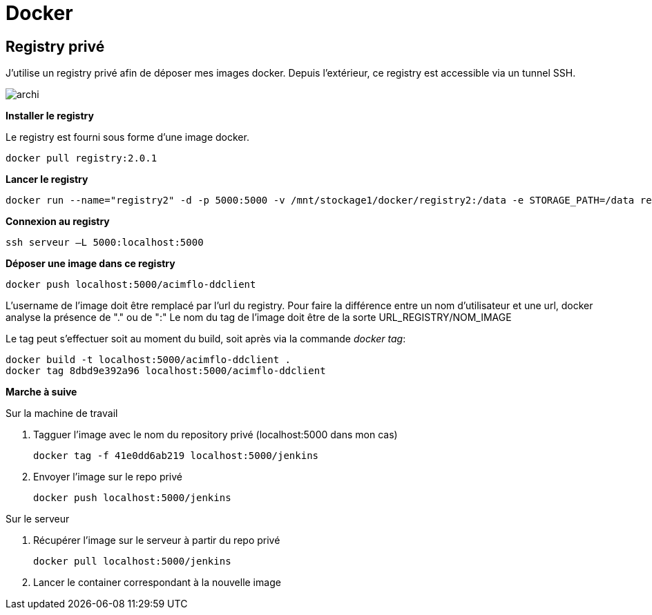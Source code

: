 = Docker

== Registry privé

J'utilise un registry privé afin de déposer mes images docker.
Depuis l'extérieur, ce registry est accessible via un tunnel SSH.

image::archi.png[align="center"]

**Installer le registry**

Le registry est fourni sous forme d'une image docker.

  docker pull registry:2.0.1

**Lancer le registry**

    docker run --name="registry2" -d -p 5000:5000 -v /mnt/stockage1/docker/registry2:/data -e STORAGE_PATH=/data registry:2.0.1

    
**Connexion au registry**

    ssh serveur –L 5000:localhost:5000

    
**Déposer une image dans ce registry**

   docker push localhost:5000/acimflo-ddclient

L'username de l'image doit être remplacé par l'url du registry. Pour faire la différence entre un nom d'utilisateur et une url, docker analyse la présence de "." ou de ":"
Le nom du tag de l'image doit être de la sorte URL_REGISTRY/NOM_IMAGE

Le tag peut s'effectuer soit au moment du build, soit après via la commande _docker tag_:
   
   docker build -t localhost:5000/acimflo-ddclient .
   docker tag 8dbd9e392a96 localhost:5000/acimflo-ddclient

**Marche à suive**

+++Sur la machine de travail+++

. Tagguer l'image avec le nom du repository privé (localhost:5000 dans mon cas)
	
	docker tag -f 41e0dd6ab219 localhost:5000/jenkins

. Envoyer l'image sur le repo privé
	
	docker push localhost:5000/jenkins

+++Sur le serveur+++

. Récupérer l'image sur le serveur à partir du repo privé

	docker pull localhost:5000/jenkins

. Lancer le container correspondant à la nouvelle image


